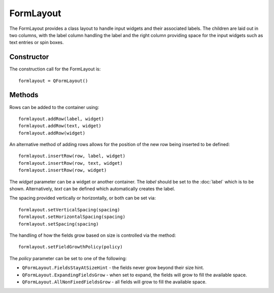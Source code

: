 FormLayout
==========
The FormLayout provides a class layout to handle input widgets and their associated labels. The children are laid out in two columns, with the label column handling the label and the right column providing space for the input widgets such as text entries or spin boxes.

===========
Constructor
===========
The construction call for the FormLayout is::

  formlayout = QFormLayout()

=======
Methods
=======
Rows can be added to the container using::

  formlayout.addRow(label, widget)
  formlayout.addRow(text, widget)
  formlayout.addRow(widget)

An alternative method of adding rows allows for the position of the new row being inserted to be defined::

  formlayout.insertRow(row, label, widget)
  formlayout.insertRow(row, text, widget)
  formlayout.insertRow(row, widget)

The *widget* parameter can be a widget or another container. The *label* should be set to the :doc:`label` which is to be shown. Alternatively, *text* can be defined which automatically creates the label.

The spacing provided vertically or horizontally, or both can be set via::

  formlayout.setVerticalSpacing(spacing)
  formlayout.setHorizontalSpacing(spacing)
  formlayout.setSpacing(spacing)

The handling of how the fields grow based on size is controlled via the method::

  formlayout.setFieldGrowthPolicy(policy)

The *policy* parameter can be set to one of the following:

* ``QFormLayout.FieldsStayAtSizeHint`` - the fields never grow beyond their size hint.
* ``QFormLayout.ExpandingFieldsGrow`` - when set to expand, the fields will grow to fill the available space.
* ``QFormLayout.AllNonFixedFieldsGrow`` - all fields will grow to fill the available space.
